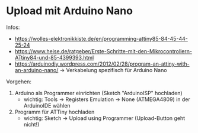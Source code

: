 * Upload mit Arduino Nano
Infos:
- https://wolles-elektronikkiste.de/en/programming-attiny85-84-45-44-25-24
- https://www.heise.de/ratgeber/Erste-Schritte-mit-den-Mikrocontrollern-ATtiny84-und-85-4399393.html
- https://arduinodiy.wordpress.com/2012/02/28/program-an-attiny-with-an-arduino-nano/
  → Verkabelung spezifisch für Arduino Nano

Vorgehen:
1. Arduino als Programmer einrichten (Sketch "ArduinoISP" hochladen)
   - wichtig: Tools → Registers Emulation → None (ATMEGA4809) in der
     ArduinoIDE wählen
2. Programm für ATTiny hochladen
   - wichtig: Sketch → Upload using Programmer (Upload-Button geht nicht!)
